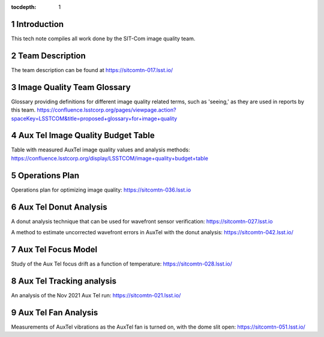 ..
  Technote content.

  See https://developer.lsst.io/restructuredtext/style.html
  for a guide to reStructuredText writing.

  Do not put the title, authors or other metadata in this document;
  those are automatically added.

  Use the following syntax for sections:

  Sections
  ========

  and

  Subsections
  -----------

  and

  Subsubsections
  ^^^^^^^^^^^^^^

  To add images, add the image file (png, svg or jpeg preferred) to the
  _static/ directory. The reST syntax for adding the image is

  .. figure:: /_static/filename.ext
     :name: fig-label

     Caption text.

   Run: ``make html`` and ``open _build/html/index.html`` to preview your work.
   See the README at https://github.com/lsst-sqre/lsst-technote-bootstrap or
   this repo's README for more info.

   Feel free to delete this instructional comment.

:tocdepth: 1

.. Please do not modify tocdepth; will be fixed when a new Sphinx theme is shipped.

.. sectnum::

.. TODO: Delete the note below before merging new content to the main branch.

Introduction
============

This tech note compiles all work done by the SIT-Com image quality team.

Team Description
================

The team description can be found at https://sitcomtn-017.lsst.io/

Image Quality Team Glossary
===========================

Glossary providing definitions for different image quality related terms, such as 'seeing,' as they are used in reports by this team.
https://confluence.lsstcorp.org/pages/viewpage.action?spaceKey=LSSTCOM&title=proposed+glossary+for+image+quality

Aux Tel Image Quality Budget Table
==================================

Table with measured AuxTel image quality values and analysis methods: https://confluence.lsstcorp.org/display/LSSTCOM/image+quality+budget+table

Operations Plan
===============

Operations plan for optimizing image quality: https://sitcomtn-036.lsst.io

Aux Tel Donut Analysis
======================

A donut analysis technique that can be used for wavefront sensor verification: https://sitcomtn-027.lsst.io

A method to estimate uncorrected wavefront errors in AuxTel with the donut analysis: https://sitcomtn-042.lsst.io/


Aux Tel Focus Model
===================

Study of the Aux Tel focus drift as a function of temperature: https://sitcomtn-028.lsst.io/

Aux Tel Tracking analysis
=========================

An analysis of the Nov 2021 Aux Tel run: https://sitcomtn-021.lsst.io/

Aux Tel Fan Analysis
====================

Measurements of AuxTel vibrations as the AuxTel fan is turned on, with the dome slit open: https://sitcomtn-051.lsst.io/




.. Add content here.
.. Do not include the document title (it's automatically added from metadata.yaml).

.. .. rubric:: References

.. Make in-text citations with: :cite:`bibkey`.

.. .. bibliography:: local.bib lsstbib/books.bib lsstbib/lsst.bib lsstbib/lsst-dm.bib lsstbib/refs.bib lsstbib/refs_ads.bib
..    :style: lsst_aa

